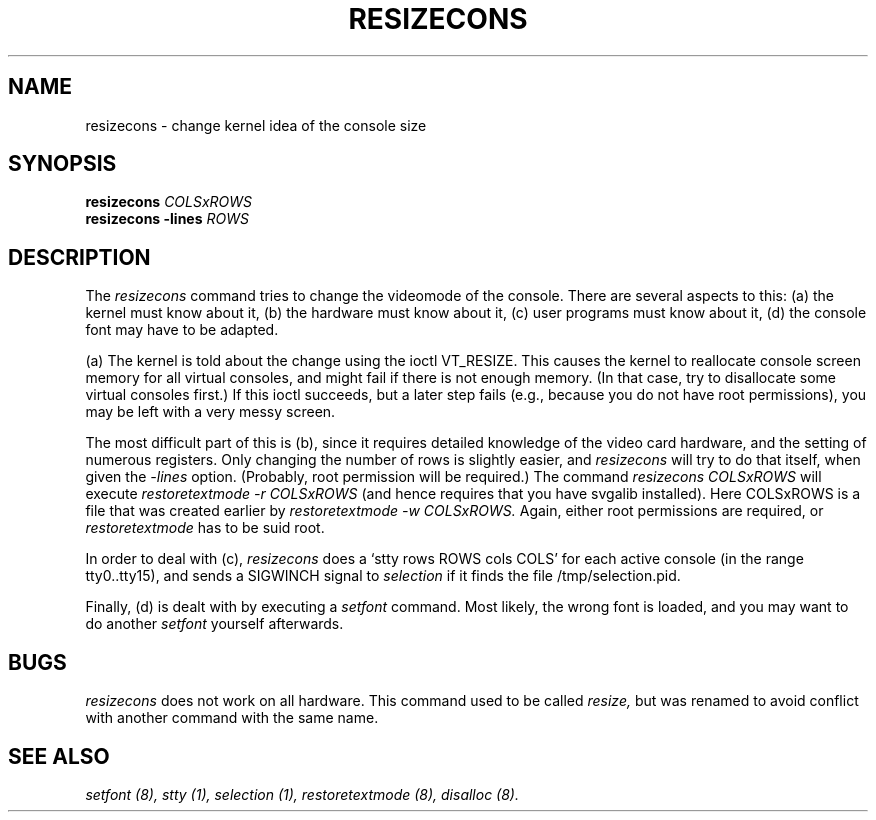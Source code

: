 .\" @(#)man/man8/resizecons.8	1.0 Jan 17 12:04:28 MET 1995
.TH RESIZECONS 8 "17 Jan 1995" "Local" "Console Support"
.SH NAME
resizecons \- change kernel idea of the console size
.SH SYNOPSIS
.BI "resizecons " COLSxROWS
.br
.BI "resizecons -lines " ROWS
.SH DESCRIPTION
The
.I resizecons
command tries to change the videomode of the console.
There are several aspects to this: (a) the kernel must know about it,
(b) the hardware must know about it, (c) user programs must know
about it, (d) the console font may have to be adapted.

(a) The kernel is told about the change using the ioctl VT_RESIZE.
This causes the kernel to reallocate console screen memory for
all virtual consoles, and might fail if there is not enough memory.
(In that case, try to disallocate some virtual consoles first.)
If this ioctl succeeds, but a later step fails (e.g., because
you do not have root permissions), you may be left with a very messy
screen.

The most difficult part of this is (b), since it requires detailed
knowledge of the video card hardware, and the setting of numerous
registers. Only changing the number of rows is slightly easier, and 
.I resizecons
will try to do that itself, when given the
.I -lines
option. (Probably, root permission will be required.)
The command
.I "resizecons COLSxROWS"
will execute
.I "restoretextmode -r COLSxROWS"
(and hence requires that you have svgalib installed). Here COLSxROWS
is a file that was created earlier by
.I "restoretextmode -w COLSxROWS."
Again, either root permissions are required, or
.I restoretextmode
has to be suid root.

In order to deal with (c),
.I resizecons
does a `stty rows ROWS cols COLS' for each active console (in the
range tty0..tty15), and sends a SIGWINCH signal to
.I selection
if it finds the file /tmp/selection.pid.

Finally, (d) is dealt with by executing a
.I setfont
command. Most likely, the wrong font is loaded, and you may want to
do another
.I setfont
yourself afterwards.

.SH BUGS
.I resizecons
does not work on all hardware.
This command used to be called
.I resize,
but was renamed to avoid conflict with another command with the same name.
.SH "SEE ALSO"
.I "setfont (8), stty (1), selection (1), restoretextmode (8), disalloc (8)."
